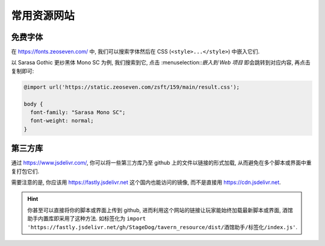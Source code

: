 ************************************************************************************************************************
常用资源网站
************************************************************************************************************************

========================================================================================================================
免费字体
========================================================================================================================

在 https://fonts.zeoseven.com/ 中, 我们可以搜索字体然后在 CSS (``<style>...</style>``) 中嵌入它们.

以 Sarasa Gothic 更纱黑体 Mono SC 为例, 我们搜索到它, 点击 :menuselection::`嵌入到 Web 项目` 即会跳转到对应内容, 再点击复制即可:

.. figure:: 免费字体-嵌入到web项目.png

.. figure:: 免费字体-复制css.png

.. code-block:: css

  @import url('https://static.zeoseven.com/zsft/159/main/result.css');

  body {
    font-family: "Sarasa Mono SC";
    font-weight: normal;
  }

========================================================================================================================
第三方库
========================================================================================================================

通过 https://www.jsdelivr.com/, 你可以将一些第三方库乃至 github 上的文件以链接的形式加载, 从而避免在多个脚本或界面中重复打包它们.

需要注意的是, 你应该用 https://fastly.jsdelivr.net 这个国内也能访问的镜像, 而不是直接用 https://cdn.jsdelivr.net.

.. hint::

  你甚至可以直接将你的脚本或界面上传到 github, 进而利用这个网站的链接让玩家能始终加载最新脚本或界面, 酒馆助手内置库即采用了这种方法. 如标签化为 ``import 'https://fastly.jsdelivr.net/gh/StageDog/tavern_resource/dist/酒馆助手/标签化/index.js'``.